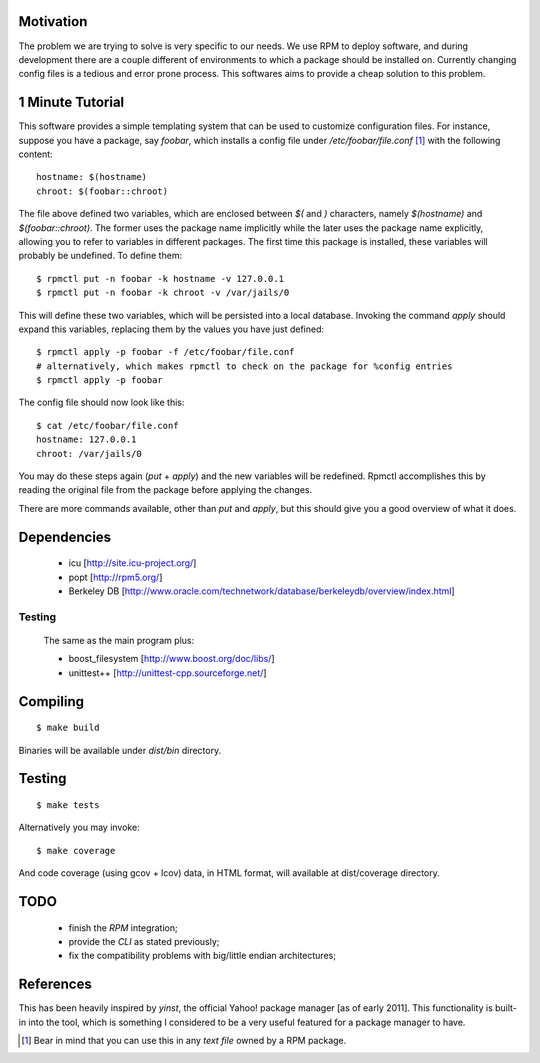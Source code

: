 Motivation
==========

The problem we are trying to solve is very specific to our needs. We use RPM to deploy software, and during development there are a couple different of environments to which a package should be installed on. Currently changing config files is a tedious and error prone process. This softwares aims to provide a cheap solution to this problem.

1 Minute Tutorial
=================

This software provides a simple templating system that can be used to customize configuration files. For instance, suppose you have a package, say *foobar*, which installs a config file under */etc/foobar/file.conf* [#]_ with the following content::

  hostname: $(hostname)
  chroot: $(foobar::chroot)

The file above defined two variables, which are enclosed between `$(` and `)` characters, namely `$(hostname)` and `$(foobar::chroot)`. The former uses the package name implicitly while the later uses the package name explicitly, allowing you to refer to variables in different packages. The first time this package is installed, these variables will probably be undefined. To define them::

  $ rpmctl put -n foobar -k hostname -v 127.0.0.1
  $ rpmctl put -n foobar -k chroot -v /var/jails/0

This will define these two variables, which will be persisted into a local database. Invoking the command *apply* should expand this variables, replacing them by the values you have just defined::

  $ rpmctl apply -p foobar -f /etc/foobar/file.conf
  # alternatively, which makes rpmctl to check on the package for %config entries
  $ rpmctl apply -p foobar

The config file should now look like this::

  $ cat /etc/foobar/file.conf
  hostname: 127.0.0.1
  chroot: /var/jails/0

You may do these steps again (*put* + *apply*) and the new variables will be redefined. Rpmctl accomplishes this by reading the original file from the package before applying the changes.

There are more commands available, other than *put* and *apply*, but this should give you a good overview of what it does.

Dependencies
============

  * icu [http://site.icu-project.org/]
  * popt [http://rpm5.org/]
  * Berkeley DB [http://www.oracle.com/technetwork/database/berkeleydb/overview/index.html]

Testing
-------
  The same as the main program plus:

  * boost_filesystem [http://www.boost.org/doc/libs/]
  * unittest++ [http://unittest-cpp.sourceforge.net/]

Compiling
=========

::

  $ make build

Binaries will be available under `dist/bin` directory.

Testing
=======

::

  $ make tests

Alternatively you may invoke::

  $ make coverage

And code coverage (using gcov + lcov) data, in HTML format, will available at dist/coverage directory.

TODO
====

  * finish the *RPM* integration;
  * provide the *CLI* as stated previously;
  * fix the compatibility problems with big/little endian architectures;

References
==========

This has been heavily inspired by *yinst*, the official Yahoo! package manager [as of early 2011]. This functionality is built-in into the tool, which is something I considered to be a very useful featured for a package manager to have.

.. [#] Bear in mind that you can use this in any *text file* owned by a RPM package.
